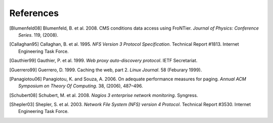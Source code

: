 References
==========

.. [Blumenfeld08] Blumenfeld, B. et al. 2008. CMS conditions data access using
   FroNTier. *Journal of Physics: Conference Series*. 119, (2008).

.. [Callaghan95] Callaghan, B. et al. 1995. *NFS Version 3 Protocol Specification*.
   Technical Report #1813. Internet Engineering Task Force.

.. [Gauthier99] Gauthier, P. et al. 1999. *Web proxy auto-discovery protocol*. IETF
   Secretariat.

.. [Guerrero99] Guerrero, D. 1999. Caching the web, part 2. *Linux Journal*. 58
   (Feburary 1999).

.. [Panagiotou06] Panagiotou, K. and Souza, A. 2006. On adequate performance measures
   for paging. *Annual ACM Symposium on Theory Of Computing*. 38, (2006), 487–496.

.. [Schubert08] Schubert, M. et al. 2008. *Nagios 3 enterprise network monitoring*.
   Syngress.

.. [Shepler03] Shepler, S. et al. 2003. *Network File System (NFS) version 4
   Protocol*. Technical Report #3530. Internet Engineering Task Force.
